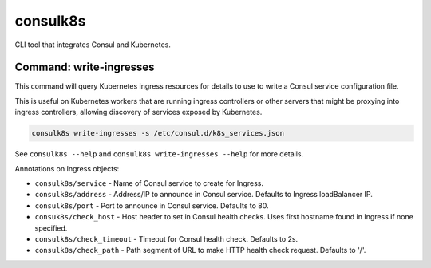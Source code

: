 consulk8s
=========

|Status|

CLI tool that integrates Consul and Kubernetes.

Command: write-ingresses
------------------------

This command will query Kubernetes ingress resources for details to use to write
a Consul service configuration file.

This is useful on Kubernetes workers that are running ingress controllers or
other servers that might be proxying into ingress controllers, allowing
discovery of services exposed by Kubernetes.

.. code-block:: bash

    consulk8s write-ingresses -s /etc/consul.d/k8s_services.json

See ``consulk8s --help`` and ``consulk8s write-ingresses --help`` for more details.

Annotations on Ingress objects:

* ``consulk8s/service`` - Name of Consul service to create for Ingress.
* ``consulk8s/address`` - Address/IP to announce in Consul service. Defaults to Ingress loadBalancer IP.
* ``consulk8s/port`` - Port to announce in Consul service. Defaults to 80.
* ``consuk8s/check_host`` - Host header to set in Consul health checks. Uses first hostname found in Ingress if none specified.
* ``consulk8s/check_timeout`` - Timeout for Consul health check. Defaults to 2s.
* ``consulk8s/check_path`` - Path segment of URL to make HTTP health check request. Defaults to '/'.

.. |Status| image:: https://img.shields.io/travis/joshbenner/consulk8s.svg?
   :target: https://travis-ci.org/joshbenner/consulk8s
